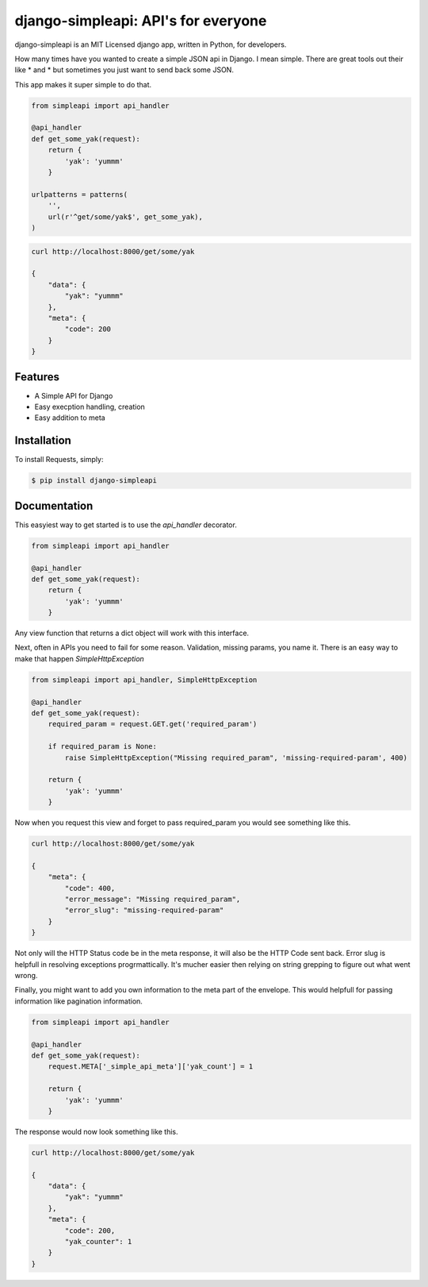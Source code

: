 django-simpleapi: API's for everyone
====================================

.. image:: https://badge.fury.io/py/requests.png
    :target: http://badge.fury.io/py/requests

.. image:: https://pypip.in/d/requests/badge.png
        :target: https://crate.io/packages/requests/


django-simpleapi is an MIT Licensed django app, written in Python, for developers.

How many times have you wanted to create a simple JSON api in Django.
I mean simple. There are great tools out their like * and * but sometimes
you just want to send back some JSON.

This app makes it super simple to do that.

.. code-block:: python

    from simpleapi import api_handler

    @api_handler
    def get_some_yak(request):
        return {
            'yak': 'yummm'
        }

    urlpatterns = patterns(
        '',
        url(r'^get/some/yak$', get_some_yak),
    )

.. code-block:: shell

    curl http://localhost:8000/get/some/yak

    {
        "data": {
            "yak": "yummm"
        },
        "meta": {
            "code": 200
        }
    }



Features
--------

- A Simple API for Django
- Easy execption handling, creation
- Easy addition to meta

Installation
------------

To install Requests, simply:

.. code-block:: bash

    $ pip install django-simpleapi


Documentation
-------------

This easyiest way to get started is to use the `api_handler` decorator.

.. code-block:: python

    from simpleapi import api_handler

    @api_handler
    def get_some_yak(request):
        return {
            'yak': 'yummm'
        }

Any view function that returns a dict object will work with this interface.

Next, often in APIs you need to fail for some reason. Validation, missing params, you name it. There is an easy way to make that happen `SimpleHttpException`

.. code-block:: python

    from simpleapi import api_handler, SimpleHttpException

    @api_handler
    def get_some_yak(request):
        required_param = request.GET.get('required_param')

        if required_param is None:
            raise SimpleHttpException("Missing required_param", 'missing-required-param', 400)

        return {
            'yak': 'yummm'
        }


Now when you request this view and forget to pass required_param you would see something like this.


.. code-block:: shell

    curl http://localhost:8000/get/some/yak

    {
        "meta": {
            "code": 400,
            "error_message": "Missing required_param",
            "error_slug": "missing-required-param"
        }
    }

Not only will the HTTP Status code be in the meta response, it will also be the HTTP Code sent back. Error slug is helpfull in resolving exceptions progrmattically. It's mucher easier then relying on string grepping to figure out what went wrong.

Finally, you might want to add you own information to the meta part of the envelope. This would helpfull for passing information like pagination information.

.. code-block:: python

    from simpleapi import api_handler

    @api_handler
    def get_some_yak(request):
        request.META['_simple_api_meta']['yak_count'] = 1

        return {
            'yak': 'yummm'
        }

The response would now look something like this.

.. code-block:: shell

    curl http://localhost:8000/get/some/yak

    {
        "data": {
            "yak": "yummm"
        },
        "meta": {
            "code": 200,
            "yak_counter": 1
        }
    }

